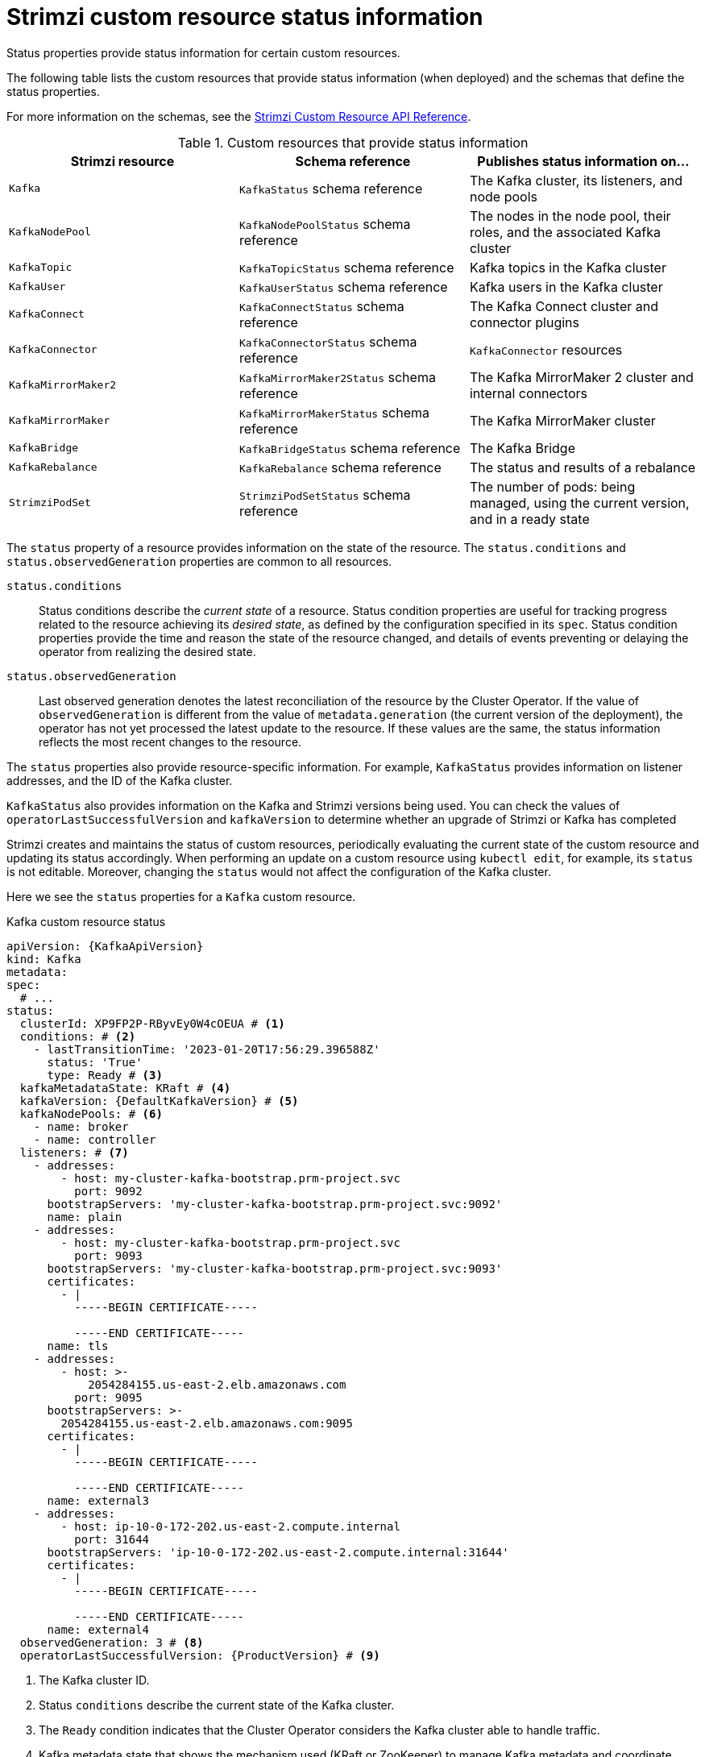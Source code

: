 // Module included in the following assemblies:
//
// assembly-resource-status-access.adoc

[id='con-custom-resources-status-{context}']
= Strimzi custom resource status information

[role="_abstract"]
Status properties provide status information for certain custom resources.

The following table lists the custom resources that provide status information (when deployed) and the schemas that define the status properties.

For more information on the schemas, see the link:{BookURLConfiguring}[Strimzi Custom Resource API Reference^].

.Custom resources that provide status information
[cols="3*",options="header",stripes="none",separator=¦]
|===

m¦Strimzi resource
¦Schema reference
¦Publishes status information on...

m¦Kafka
¦`KafkaStatus` schema reference
¦The Kafka cluster, its listeners, and node pools

m¦KafkaNodePool
¦`KafkaNodePoolStatus` schema reference
¦The nodes in the node pool, their roles, and the associated Kafka cluster

m¦KafkaTopic
¦`KafkaTopicStatus` schema reference
¦Kafka topics in the Kafka cluster

m¦KafkaUser
¦`KafkaUserStatus` schema reference
¦Kafka users in the Kafka cluster

m¦KafkaConnect
¦`KafkaConnectStatus` schema reference
¦The Kafka Connect cluster and connector plugins

m¦KafkaConnector
¦`KafkaConnectorStatus` schema reference
¦`KafkaConnector` resources

m¦KafkaMirrorMaker2
¦`KafkaMirrorMaker2Status` schema reference
¦The Kafka MirrorMaker 2 cluster and internal connectors

m¦KafkaMirrorMaker
¦`KafkaMirrorMakerStatus` schema reference
¦The Kafka MirrorMaker cluster

m¦KafkaBridge
¦`KafkaBridgeStatus` schema reference
¦The Kafka Bridge

m¦KafkaRebalance
¦`KafkaRebalance` schema reference
¦The status and results of a rebalance

m¦StrimziPodSet
¦`StrimziPodSetStatus` schema reference
¦The number of pods: being managed, using the current version, and in a ready state 

|===

The `status` property of a resource provides information on the state of the resource.
The `status.conditions` and `status.observedGeneration` properties are common to all resources.

`status.conditions`:: Status conditions describe the _current state_ of a resource. Status condition properties are useful for tracking progress related to the resource achieving its _desired state_, as defined by the configuration specified in its `spec`. Status condition properties provide the time and reason the state of the resource changed, and details of events preventing or delaying the operator from realizing the desired state.

`status.observedGeneration`:: Last observed generation denotes the latest reconciliation of the resource by the Cluster Operator. If the value of `observedGeneration` is different from the value of `metadata.generation` (the current version of the deployment), the operator has not yet processed the latest update to the resource. If these values are the same, the status information reflects the most recent changes to the resource.

The `status` properties also provide resource-specific information.
For example, `KafkaStatus` provides information on listener addresses, and the ID of the Kafka cluster.

`KafkaStatus` also provides information on the Kafka and Strimzi versions being used.
You can check the values of `operatorLastSuccessfulVersion` and `kafkaVersion` to determine whether an upgrade of Strimzi or Kafka has completed  

Strimzi creates and maintains the status of custom resources, periodically evaluating the current state of the custom resource and updating its status accordingly.
When performing an update on a custom resource using `kubectl edit`, for example, its `status` is not editable. Moreover, changing the `status` would not affect the configuration of the Kafka cluster.

Here we see the `status` properties for a `Kafka` custom resource.

.Kafka custom resource status
[source,shell,subs="+quotes,attributes"]
----
apiVersion: {KafkaApiVersion}
kind: Kafka
metadata:
spec:
  # ...
status:
  clusterId: XP9FP2P-RByvEy0W4cOEUA # <1>
  conditions: # <2>
    - lastTransitionTime: '2023-01-20T17:56:29.396588Z'
      status: 'True'
      type: Ready # <3>
  kafkaMetadataState: KRaft # <4>
  kafkaVersion: {DefaultKafkaVersion} # <5>
  kafkaNodePools: # <6>
    - name: broker
    - name: controller
  listeners: # <7>
    - addresses:
        - host: my-cluster-kafka-bootstrap.prm-project.svc
          port: 9092
      bootstrapServers: 'my-cluster-kafka-bootstrap.prm-project.svc:9092'
      name: plain
    - addresses:
        - host: my-cluster-kafka-bootstrap.prm-project.svc
          port: 9093
      bootstrapServers: 'my-cluster-kafka-bootstrap.prm-project.svc:9093'
      certificates:
        - |
          -----BEGIN CERTIFICATE-----
          
          -----END CERTIFICATE-----
      name: tls
    - addresses:
        - host: >-
            2054284155.us-east-2.elb.amazonaws.com
          port: 9095
      bootstrapServers: >-
        2054284155.us-east-2.elb.amazonaws.com:9095
      certificates:
        - |
          -----BEGIN CERTIFICATE-----
          
          -----END CERTIFICATE-----
      name: external3
    - addresses:
        - host: ip-10-0-172-202.us-east-2.compute.internal
          port: 31644
      bootstrapServers: 'ip-10-0-172-202.us-east-2.compute.internal:31644'
      certificates:
        - |
          -----BEGIN CERTIFICATE-----
          
          -----END CERTIFICATE-----
      name: external4
  observedGeneration: 3 # <8>
  operatorLastSuccessfulVersion: {ProductVersion} # <9>
----
<1> The Kafka cluster ID.
<2> Status `conditions` describe the current state of the Kafka cluster.
<3> The `Ready` condition indicates that the Cluster Operator considers the Kafka cluster able to handle traffic.
<4> Kafka metadata state that shows the mechanism used (KRaft or ZooKeeper) to manage Kafka metadata and coordinate operations. 
<5> The version of Kafka being used by the Kafka cluster.
<6> The node pools belonging to the Kafka cluster.
<7> The `listeners` describe Kafka bootstrap addresses by type.
<8> The `observedGeneration` value indicates the last reconciliation of the `Kafka` custom resource by the Cluster Operator.
<9> The version of the operator that successfully completed the last reconciliation. 

NOTE: The Kafka bootstrap addresses listed in the status do not signify that those endpoints or the Kafka cluster is in a `Ready` state.
